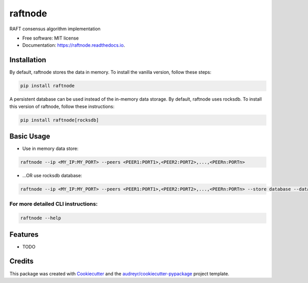 ========
raftnode
========


.. image:: https://img.shields.io/pypi/v/raftnode.svg
        :target: https://pypi.python.org/pypi/raftnode

.. image:: https://img.shields.io/travis/shrinivdeshmukh/raftnode.svg
        :target: https://travis-ci.com/shrinivdeshmukh/raftnode

.. image:: https://readthedocs.org/projects/raftnode/badge/?version=latest
        :target: https://raftnode.readthedocs.io/en/latest/?version=latest
        :alt: Documentation Status




RAFT consensus algorithm implementation

* Free software: MIT license
* Documentation: https://raftnode.readthedocs.io.



Installation
------------

By default, raftnode stores the data in memory. To install the vanilla version, follow these steps:

.. code-block:: console

        pip install raftnode

A persistent database can be used instead of the in-memory data storage. By default, raftnode uses rocksdb. To install this version of raftnode, follow these instructions:

.. code-block:: console

        pip install raftnode[rocksdb]



Basic Usage
-----------

* Use in memory data store:

.. code-block:: console

        raftnode --ip <MY_IP:MY_PORT> --peers <PEER1:PORT1>,<PEER2:PORT2>,...,<PEERn:PORTn>

* ...OR use rocksdb database:

.. code-block:: console

        raftnode --ip <MY_IP:MY_PORT> --peers <PEER1:PORT1>,<PEER2:PORT2>,...,<PEERn:PORTn> --store database --database <DATABASE_NAME> --volume <DIRECTORY TO STORE THE DATABASE>

For more detailed CLI instructions:
===================================

.. code-block:: console

        raftnode --help

Features
--------

* TODO

Credits
-------

This package was created with Cookiecutter_ and the `audreyr/cookiecutter-pypackage`_ project template.

.. _Cookiecutter: https://github.com/audreyr/cookiecutter
.. _`audreyr/cookiecutter-pypackage`: https://github.com/audreyr/cookiecutter-pypackage
